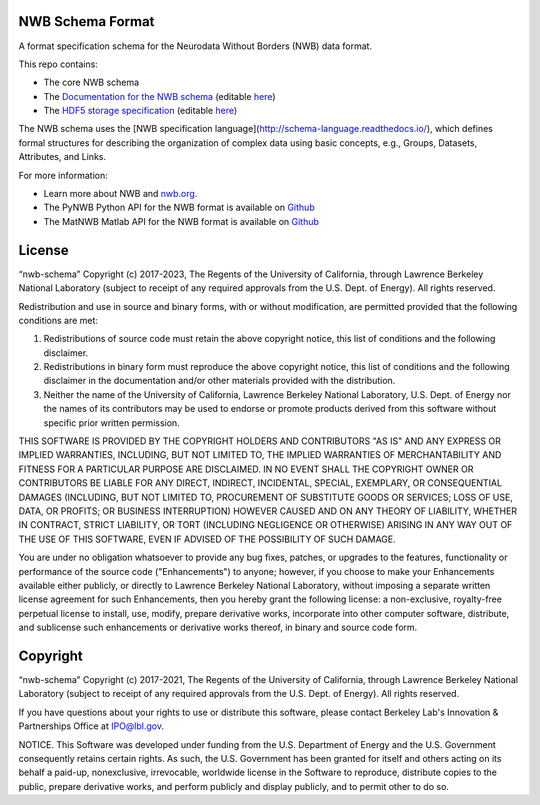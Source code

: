 NWB Schema Format
========================

A format specification schema for the Neurodata Without Borders (NWB) data format.

This repo contains:

* The core NWB schema
* The `Documentation for the NWB schema <http://nwb-schema.readthedocs.io>`_ (editable `here <https://github.com/NeurodataWithoutBorders/nwb-schema/tree/dev/docs/format/source>`_)
* The `HDF5 storage specification <https://nwb-storage.readthedocs.io/en/latest/storage_hdf5.html>`_ (editable `here <https://github.com/NeurodataWithoutBorders/nwb-schema/blob/dev/docs/storage/source/storage_hdf5.rst>`_)

The NWB schema uses the [NWB specification language](http://schema-language.readthedocs.io/),
which defines formal structures for describing the organization of
complex data using basic concepts, e.g., Groups, Datasets, Attributes, and Links.

For more information:

- Learn more about NWB and `nwb.org <http://www.nwb.org/>`_.
- The PyNWB Python API for the NWB format is available on `Github <https://github.com/NeurodataWithoutBorders/pynwb>`_
- The MatNWB Matlab API for the NWB format is available on `Github <https://github.com/NeurodataWithoutBorders/matnwb>`_


License
========================

“nwb-schema” Copyright (c) 2017-2023, The Regents of the University of California, through Lawrence Berkeley National Laboratory (subject to receipt of any required approvals from the U.S. Dept. of Energy).  All rights reserved.

Redistribution and use in source and binary forms, with or without modification, are permitted provided that the following conditions are met:

(1) Redistributions of source code must retain the above copyright notice, this list of conditions and the following disclaimer.

(2) Redistributions in binary form must reproduce the above copyright notice, this list of conditions and the following disclaimer in the documentation and/or other materials provided with the distribution.

(3) Neither the name of the University of California, Lawrence Berkeley National Laboratory, U.S. Dept. of Energy nor the names of its contributors may be used to endorse or promote products derived from this software without specific prior written permission.

THIS SOFTWARE IS PROVIDED BY THE COPYRIGHT HOLDERS AND CONTRIBUTORS "AS IS" AND ANY EXPRESS OR IMPLIED WARRANTIES, INCLUDING, BUT NOT LIMITED TO, THE IMPLIED WARRANTIES OF MERCHANTABILITY AND FITNESS FOR A PARTICULAR PURPOSE ARE DISCLAIMED. IN NO EVENT SHALL THE COPYRIGHT OWNER OR CONTRIBUTORS BE LIABLE FOR ANY DIRECT, INDIRECT, INCIDENTAL, SPECIAL, EXEMPLARY, OR CONSEQUENTIAL DAMAGES (INCLUDING, BUT NOT LIMITED TO, PROCUREMENT OF SUBSTITUTE GOODS OR SERVICES; LOSS OF USE, DATA, OR PROFITS; OR BUSINESS INTERRUPTION) HOWEVER CAUSED AND ON ANY THEORY OF LIABILITY, WHETHER IN CONTRACT, STRICT LIABILITY, OR TORT (INCLUDING NEGLIGENCE OR OTHERWISE) ARISING IN ANY WAY OUT OF THE USE OF THIS SOFTWARE, EVEN IF ADVISED OF THE POSSIBILITY OF SUCH DAMAGE.

You are under no obligation whatsoever to provide any bug fixes, patches, or upgrades to the features, functionality or performance of the source code ("Enhancements") to anyone; however, if you choose to make your Enhancements available either publicly, or directly to Lawrence Berkeley National Laboratory, without imposing a separate written license agreement for such Enhancements, then you hereby grant the following license: a  non-exclusive, royalty-free perpetual license to install, use, modify, prepare derivative works, incorporate into other computer software, distribute, and sublicense such enhancements or derivative works thereof, in binary and source code form.


Copyright
========================

“nwb-schema” Copyright (c) 2017-2021, The Regents of the University of California, through Lawrence Berkeley National Laboratory (subject to receipt of any required approvals from the U.S. Dept. of Energy).  All rights reserved.

If you have questions about your rights to use or distribute this software, please contact Berkeley Lab's Innovation & Partnerships Office at IPO@lbl.gov.

NOTICE.  This Software was developed under funding from the U.S. Department of Energy and the U.S. Government consequently retains certain rights. As such, the U.S. Government has been granted for itself and others acting on its behalf a paid-up, nonexclusive, irrevocable, worldwide license in the Software to reproduce, distribute copies to the public, prepare derivative works, and perform publicly and display publicly, and to permit other to do so.
